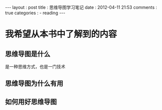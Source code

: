 #+BEGIN_HTML
---
layout     : post
title      : 思维导图学习笔记
date       : 2012-04-11 21:53
comments   : true
categories : 
  - reading
---
#+END_HTML

* 我希望从本书中了解到的内容
** 思维导图是什么
是一种思维方式，也是一门技术
** 思维导图为什么有用
** 如何用好思维导图
